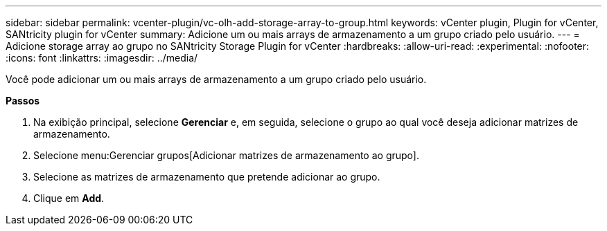 ---
sidebar: sidebar 
permalink: vcenter-plugin/vc-olh-add-storage-array-to-group.html 
keywords: vCenter plugin, Plugin for vCenter, SANtricity plugin for vCenter 
summary: Adicione um ou mais arrays de armazenamento a um grupo criado pelo usuário. 
---
= Adicione storage array ao grupo no SANtricity Storage Plugin for vCenter
:hardbreaks:
:allow-uri-read: 
:experimental: 
:nofooter: 
:icons: font
:linkattrs: 
:imagesdir: ../media/


[role="lead"]
Você pode adicionar um ou mais arrays de armazenamento a um grupo criado pelo usuário.

*Passos*

. Na exibição principal, selecione *Gerenciar* e, em seguida, selecione o grupo ao qual você deseja adicionar matrizes de armazenamento.
. Selecione menu:Gerenciar grupos[Adicionar matrizes de armazenamento ao grupo].
. Selecione as matrizes de armazenamento que pretende adicionar ao grupo.
. Clique em *Add*.


